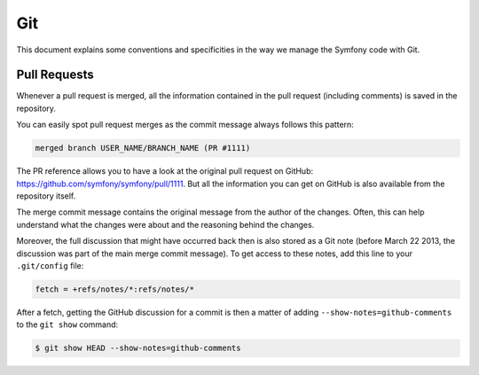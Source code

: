 Git
===

This document explains some conventions and specificities in the way we manage
the Symfony code with Git.

Pull Requests
-------------

Whenever a pull request is merged, all the information contained in the pull
request (including comments) is saved in the repository.

You can easily spot pull request merges as the commit message always follows
this pattern:

.. code-block:: text

    merged branch USER_NAME/BRANCH_NAME (PR #1111)

The PR reference allows you to have a look at the original pull request on
GitHub: https://github.com/symfony/symfony/pull/1111. But all the information
you can get on GitHub is also available from the repository itself.

The merge commit message contains the original message from the author of the
changes. Often, this can help understand what the changes were about and the
reasoning behind the changes.

Moreover, the full discussion that might have occurred back then is also
stored as a Git note (before March 22 2013, the discussion was part of the
main merge commit message). To get access to these notes, add this line to
your ``.git/config`` file:

.. code-block:: ini

    fetch = +refs/notes/*:refs/notes/*

After a fetch, getting the GitHub discussion for a commit is then a matter of
adding ``--show-notes=github-comments`` to the ``git show`` command:

.. code-block:: bash

    $ git show HEAD --show-notes=github-comments
